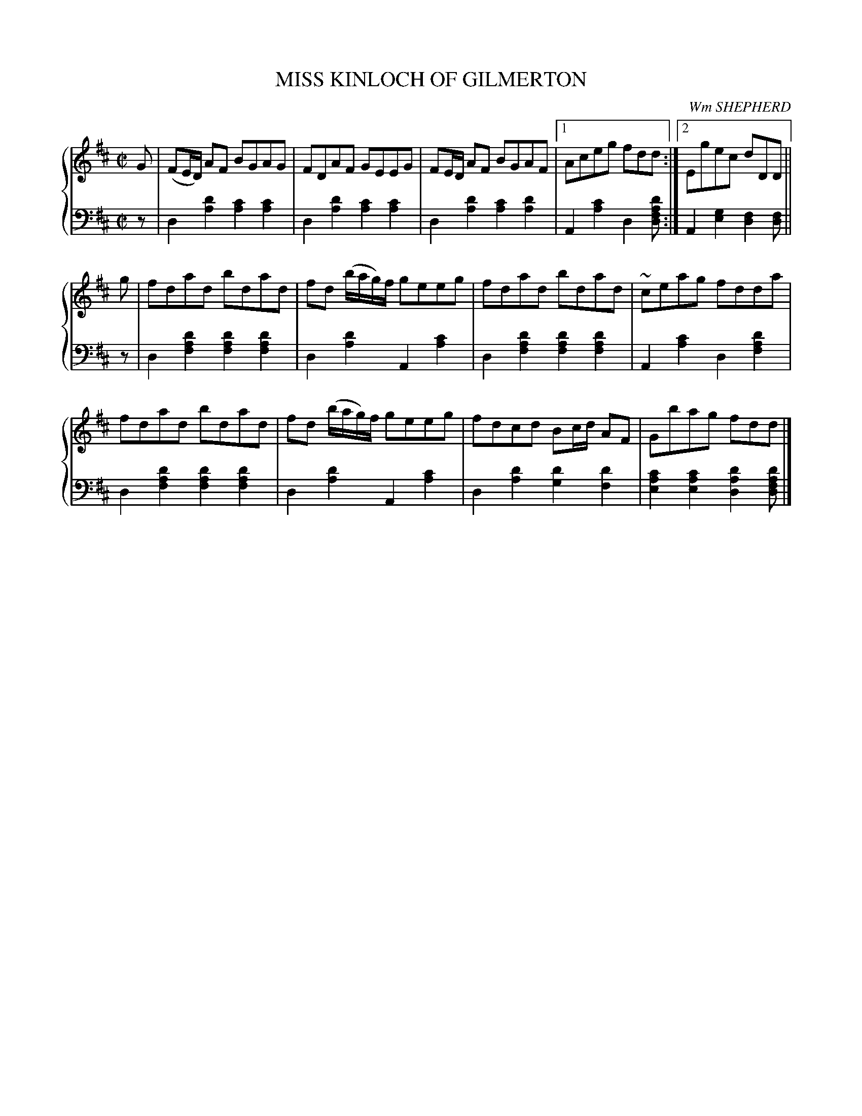 X: 121
T: MISS KINLOCH OF GILMERTON
C: Wm SHEPHERD
R: Reel
B: Glen Collection p.12 #1
Z: 2011 John Chambers <jc:trillian.mit.edu>
M: C|
L: 1/8
V: 1 middle=B clef=treble
V: 2 middle=d clef=bass
%%score {1 | 2}
K: D
%
V: 1
G |\
(FE/D/) AF BGAG | FDAF GEEG | FE/D/ AF BGAF |1Aceg fdd :|2 Egec dDD ||
g |\
fdad bdad | fd (b/a/g/)f/ geeg | fdad bdad | ~ceag fdda |
fdad bdad | fd (b/a/g/)f/ geeg | fdcd Bc/d/ AF | Gbag fdd |]
%
V: 2
z |\
d2[d'2a2] [c'2a2][c'2a2] | d2[d'2a2] [c'2a2][c'2a2] |\
d2[d'2a2] [c'2a2][d'2a2] |1 A2[c'2a2] d2[d'afd] :|2 A2[g2e2] [f2d2][fd] ||
z |\
d2[d'2a2f2] [d'2a2f2][d'2a2f2] | d2[d'2a2] A2[c'2a2] |\
d2[d'2a2f2] [d'2a2f2][d'2a2f2] | A2[c'2a2] d2[d'2a2f2] |
d2[d'2a2f2] [d'2a2f2][d'2a2f2] | d2[d'2a2] A2[c'2a2] |\
d2[d'2a2] [d'2g2][d'2f2] | [c'2a2e2][c'2a2e2] [d'2a2d2][d'afd] |]
